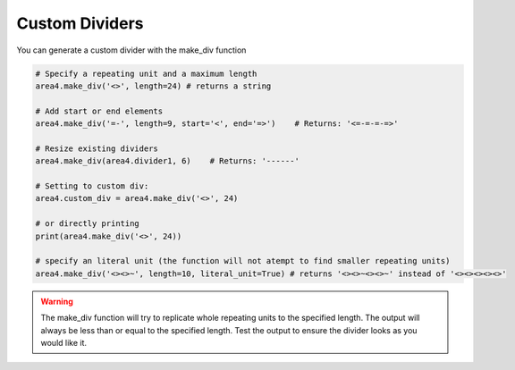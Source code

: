 Custom Dividers
===============

You can generate a custom divider with the make_div function

.. code-block:: python

    # Specify a repeating unit and a maximum length
    area4.make_div('<>', length=24) # returns a string

    # Add start or end elements
    area4.make_div('=-', length=9, start='<', end='=>')    # Returns: '<=-=-=-=>'

    # Resize existing dividers
    area4.make_div(area4.divider1, 6)    # Returns: '------'

    # Setting to custom div:
    area4.custom_div = area4.make_div('<>', 24)

    # or directly printing
    print(area4.make_div('<>', 24))

    # specify an literal unit (the function will not atempt to find smaller repeating units)
    area4.make_div('<><>~', length=10, literal_unit=True) # returns '<><>~<><>~' instead of '<><><><><>'

.. warning:: The make_div function will try to replicate whole repeating units to the specified length.  The output will always be less than or equal to the specified length.  Test the output to ensure the divider looks as you would like it.
